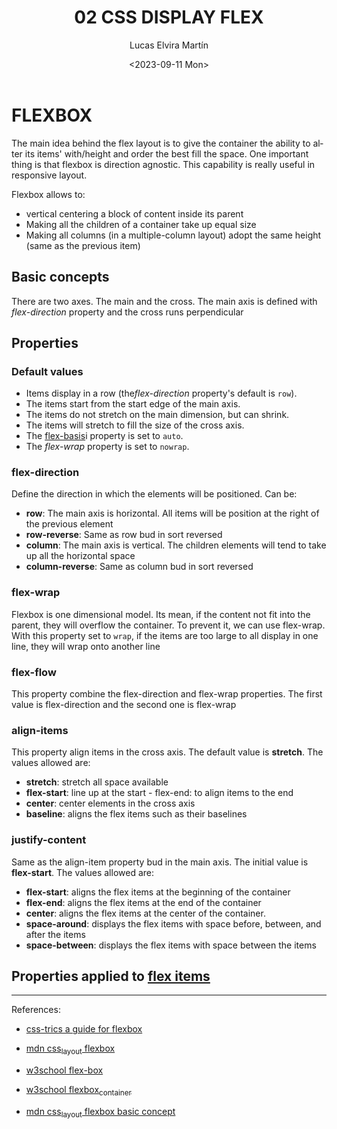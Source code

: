 #+title: 02 CSS DISPLAY FLEX
#+date: <2023-09-11 Mon>
#+author: Lucas Elvira Martín
#+DESCRIPTION: Session for Week 2. Display flex I
#+language: en
#+exclude_tags: noexport
#+creator: Emacs 28.2 (Org mode 9.5.5)

* Table of Content :TOC:noexport:
- [[#flexbox][FLEXBOX]]
  - [[#basic-concepts][Basic concepts]]
  - [[#properties][Properties]]
  - [[#properties-applied-to-flex-items][Properties applied to flex items]]

* FLEXBOX
The main idea behind the flex layout is to give the container the
ability to alter its items' with/height and order the best fill the
space. One important thing is that flexbox is direction agnostic. This
capability is really useful in responsive layout.

Flexbox allows to:
- vertical centering a block of content inside its parent
- Making all the children of a container take up equal size
- Making all columns (in a multiple-column layout) adopt the same height (same as the previous item)

** Basic concepts
There are two axes. The main and the cross. The main axis is defined
with [[*flex-direction][flex-direction]] property and the cross runs perpendicular

** Properties
*** Default values
- Items display in a row (the[[*flex-direction][flex-direction]]  property's default is =row=).
- The items start from the start edge of the main axis.
- The items do not stretch on the main dimension, but can shrink.
- The items will stretch to fill the size of the cross axis.
- The [[file:02-css-display-flex-child.org::*flex-basis:][flex-basis]]i property is
  set to =auto=.
- The [[*flex-wrap][flex-wrap]] property is set to =nowrap=.

*** flex-direction
Define the direction in which the elements will be positioned. Can be:
- *row*: The main axis is horizontal. All items will be position at the right of
  the previous element
- *row-reverse*: Same as row bud in sort reversed
- *column*: The main axis is vertical. The children elements will tend to take
  up all the horizontal space
- *column-reverse*: Same as column bud in sort reversed

*** flex-wrap
Flexbox is one dimensional model. Its mean, if the content not fit into
the parent, they will overflow the container. To prevent it, we can use
flex-wrap. With this property set to =wrap=, if the items are too large to all
display in one line, they will wrap onto another line

*** flex-flow
This property combine the flex-direction and flex-wrap properties. The
first value is flex-direction and the second one is flex-wrap

*** align-items
This property align items in the cross axis. The default value is *stretch*. The values allowed are:
- *stretch*: stretch all space available
- *flex-start*: line up at the start - flex-end: to align items to the end
- *center*: center elements in the cross axis
- *baseline*: aligns the flex items such as their baselines

*** justify-content
Same as the align-item property bud in the main axis. The initial value
is *flex-start*. The values allowed are:

- *flex-start*: aligns the flex items at the beginning of the container
- *flex-end*: aligns the flex items at the end of the container
- *center*: aligns the flex items at the center of the container.
- *space-around*: displays the flex items with space before, between, and after the items
- *space-between*: displays the flex items with space between the items

** Properties applied to [[file:02-css-display-flex-child.org][flex items]]

-----

References:
#+ATTR_HTML: :target _blank
- [[https://css-tricks.com/snippets/css/a-guide-to-flexbox/][css-trics a guide for flexbox]]
#+ATTR_HTML: :target _blank
- [[https://developer.mozilla.org/en-US/docs/Learn/CSS/CSS_layout/Flexbox][mdn css_layout flexbox]]
#+ATTR_HTML: :target _blank
- [[https://www.w3schools.com/csS/css3_flexbox.asp][w3school flex-box]]
#+ATTR_HTML: :target _blank
- [[https://www.w3schools.com/csS/css3_flexbox_container.asp][w3school flexbox_container]]
#+ATTR_HTML: :target _blank
- [[https://developer.mozilla.org/en-US/docs/Web/CSS/CSS_Flexible_Box_Layout/Basic_Concepts_of_Flexbox][mdn css_layout flexbox basic concept]]

